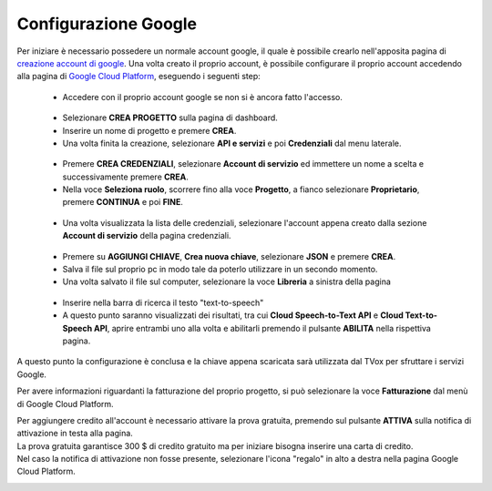 .. |dashboard| image:: ../../../images/ABot/google_cloud_platform_dashboard.jpg
.. |ApiEServizi| image:: ../../../images/ABot/google_cloud_platform_ApiEServizi.jpg
.. |roleSelect| image:: ../../../images/ABot/google_cloud_platform_account_role_select.jpg
.. |accountSelect| image:: ../../../images/ABot/google_cloud_platform_account_select.jpg
.. |presentButton| image:: ../../../images/ABot/google_cloud_platform_present_button.jpg
.. |library| image:: ../../../images/ABot/google_cloud_platform_library.jpg
.. |fatturazione| image:: ../../../images/ABot/google_cloud_platform_fatturazione.jpg

.. _creazione account di google: https://accounts.google.com/signup/v2/webcreateaccount?continue=https%3A%2F%2Fwww.google.it%2F&hl=it&dsh=S251938807%3A1613575646693186&gmb=exp&biz=false&flowName=GlifWebSignIn&flowEntry=SignUp
.. _Google Cloud Platform: https://console.cloud.google.com/projectselector2/home/dashboard?supportedpurview=project
=====================
Configurazione Google
=====================

Per iniziare è necessario possedere un normale account google, il quale è possibile crearlo nell'apposita pagina di `creazione account di google`_.
Una volta creato il proprio account, è possibile configurare il proprio account accedendo alla pagina di `Google Cloud Platform`_, eseguendo i seguenti step:
    - Accedere con il proprio account google se non si è ancora fatto l'accesso.
     |dashboard|
    - Selezionare **CREA PROGETTO** sulla pagina di dashboard.
    - Inserire un nome di progetto e premere **CREA**.
    - Una volta finita la creazione, selezionare **API e servizi** e poi **Credenziali** dal menu laterale.
     |ApiEServizi|
    - Premere **CREA CREDENZIALI**, selezionare **Account di servizio** ed immettere un nome a scelta e successivamente premere **CREA**.
    - Nella voce **Seleziona ruolo**, scorrere fino alla voce **Progetto**, a fianco selezionare **Proprietario**, premere **CONTINUA** e poi **FINE**.
     |roleSelect|
    - Una volta visualizzata la lista delle credenziali, selezionare l'account appena creato dalla sezione **Account di servizio** della pagina credenziali.
     |accountSelect|
    - Premere su **AGGIUNGI CHIAVE**, **Crea nuova chiave**, selezionare **JSON** e premere **CREA**.
    - Salva il file sul proprio pc in modo tale da poterlo utilizzare in un secondo momento.
    - Una volta salvato il file sul computer, selezionare la voce **Libreria** a sinistra della pagina
     |library|
    - Inserire nella barra di ricerca il testo "text-to-speech"
    - A questo punto saranno visualizzati dei risultati, tra cui **Cloud Speech-to-Text API** e **Cloud Text-to-Speech API**, aprire entrambi uno alla volta e abilitarli premendo il pulsante **ABILITA** nella rispettiva pagina.

A questo punto la configurazione è conclusa e la chiave appena scaricata sarà utilizzata dal TVox per sfruttare i servizi Google.


Per avere informazioni riguardanti la fatturazione del proprio progetto, si può selezionare la voce **Fatturazione** dal menù di Google Cloud Platform.
|fatturazione|

| Per aggiungere credito all'account è necessario attivare la prova gratuita, premendo sul pulsante **ATTIVA** sulla notifica di attivazione in testa alla pagina.
| La prova gratuita garantisce 300 $ di credito gratuito ma per iniziare bisogna inserire una carta di credito.
| Nel caso la notifica di attivazione non fosse presente, selezionare l'icona "regalo" in alto a destra nella pagina Google Cloud Platform.

|presentButton|